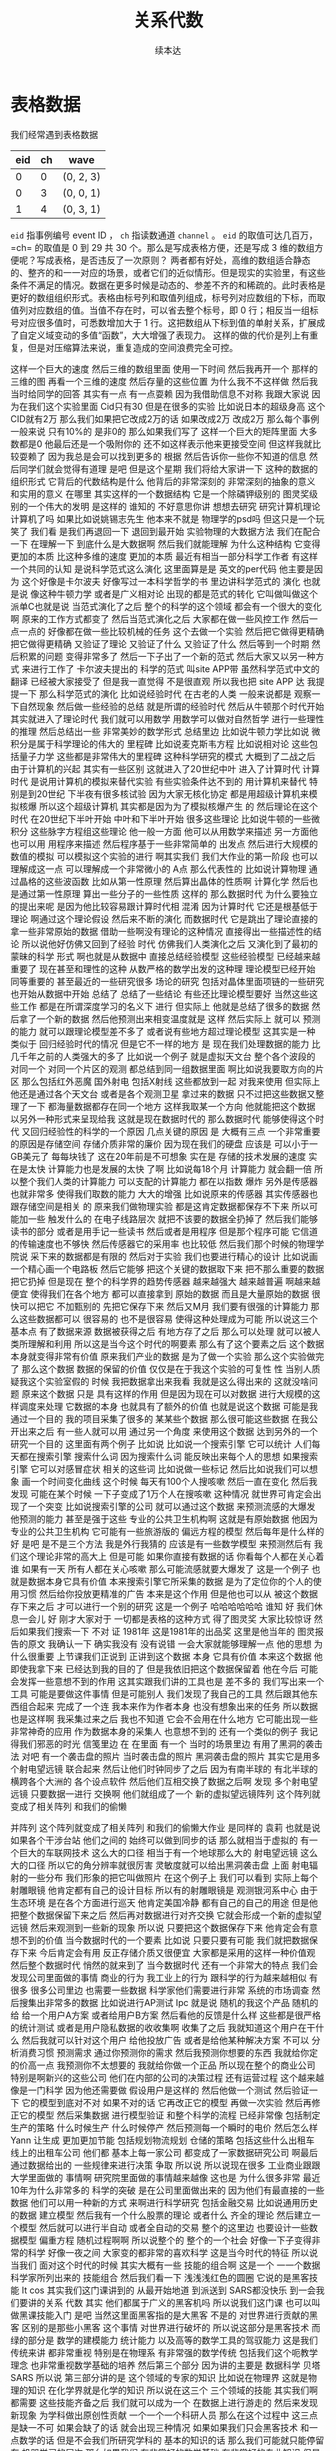 #+Title: 关系代数
#+Author: 续本达
#+PROPERTY: header-args :eval never-export :exports both

* 表格数据
   我们经常遇到表格数据
   | eid | ch | wave      |
   |-----+----+-----------|
   |   0 |  0 | (0, 2, 3) |
   |   0 |  3 | (0, 0, 1) |
   |   1 |  4 | (0, 3, 1) |
   =eid= 指事例编号 event ID ， =ch= 指读数通道 =channel= 。 =eid= 的取值可达几百万，=ch= 的取值是 0 到 29 共 30 个。那么是写成表格方便，还是写成 3 维的数组方便呢？写成表格，是否违反了一次原则？
   两者都有好处，高维的数组适合静态的、整齐的和一一对应的场景，或者它们的近似情形。但是现实的实验里，有这些条件不满足的情况。数据在更多时候是动态的、参差不齐的和稀疏的。此时表格是更好的数组组织形式。表格由标号列和取值列组成，标号列对应数组的下标，而取值列对应数组的值。当值不存在时，可以省去整个标号，即 0 行；相反当一组标号对应很多值时，可悉数增加大于 1 行。这把数组从下标到值的单射关系，扩展成了自定义域变动的多值“函数”，大大增强了表现力。
   这样的做的代价是列上有重复，但是对压缩算法来说，重复造成的空间浪费完全可控。
   
   
    
这样一个巨大的速度
然后三维的数组里面
使用一下时间
然后我再开一个
那样的三维的图
再看一个三维的速度
然后存量的这些位置
为什么我不不这样做
然后我当时给同学的回答
其实有一点
有一点耍赖
因为我借助信息不对称
我跟大家说
因为在我们这个实验里面
 Cid只有30
但是在很多的实验
比如说日本的超级身高
这个CID就有2万
那么我们如果把它改成2万的话
如果改成2万
改成2万
那么每个事例一般来说
只有10%的
是非0的
那么如果我们写了
这样一个巨大的矩阵里面
大多数都是0
他最后还是一个吸附你的
还不如这样表示他来更接受空间
但这样我就比较耍赖了
因为我总是会可以找到更多的
根据
然后告诉你一些你不知道的信息
然后同学们就会觉得有道理
是吧
但是这个星期
我们将给大家讲一下
这种的数据的组织形式
它背后的代数结构是什么
他背后的非常深刻的
非常深刻的抽象的意义
和实用的意义
在哪里
其实这样的一个数据结构
它是一个除磷钾级别的
图灵奖级别的一个伟大的发明
是这样的
谁知的
不好意思你讲
想想去研究
研究计算机理论计算机了吗
如果比如说姚锡志先生
他本来不就是
物理学的psd吗
但这只是一个玩笑了
我们看
是我们再退回一下
退回到最开始
实验物理的大数据方法
我们在配合一下
在理解一下
到底什么是大数据啊
然后我们就能理解
为什么这种结构
它变得更加的本质
比这种多维的速度
更加的本质
最近有相当一部分科学工作者
有这样一个共同的认知
是说科学范式这么演化
这里面算是是
英文的per代码
他主要是因为
这个好像是卡尔波夫
好像写过一本科学哲学的书
里边讲科学范式的
演化
也就是说
像这种牛顿力学
或者是广义相对论
出现的都是范式的转化
它叫做叫做这个派单C也就是说
当范式演化了之后
整个的科学的这个领域
都会有一个很大的变化啊
原来的工作方式都变了
然后当范式演化之后
大家都在做一些风控工作
然后一点一点的
好像都在做一些比较机械的任务
这个去做一个实验
然后把它做得更精确
把它做得更精确
又验证了理论
又验证了什么
又验证了什么
然后等到一个时期
然后积累的问题
变得非常多了
然后一下子出了一个新的范式
然后大家又以另一种方式
来进行工作了
卡尔波夫提出的
科学的范式
叫site APP带
虽然科学范式中文的翻译
已经被大家接受了
但是我一直觉得
不是很直观
所以我也把 site APP
达
我提提一下
那么科学范式的演化
比如说经验时代
在古老的人类
一般来说都是
观察一下自然现象
然后做一些经验的总结
就是所谓的经验时代
然后从牛顿那个时代开始
其实就进入了理论时代
我们就可以用数学
用数学可以做对自然哲学
进行一些理性的推理
然后总结出一些
非常美妙的数学形式
总结里边
比如说牛顿力学比如说
微积分是属于科学理论的伟大的
里程碑
比如说麦克斯韦方程
比如说相对论
这些包括量子力学
这些都是非常伟大的里程碑
这种科学研究的模式
大概到了二战之后
由于计算机的兴起
其实有一些区别
这就进入了20世纪中叶
进入了计算时代
计算时代
是说用计算机的模拟来替代实验
有些实验条件达不到的
用计算机来替代
特别是到20世纪
下半夜有很多核试验
因为大家无核化协定
都是用超级计算机来模拟核爆
所以这个超级计算机
其实都是因为为了模拟核爆产生
的
然后理论在这个时代
在20世纪下半叶开始
中叶和下半叶开始
很多这些理论
比如说牛顿的一些微积分
这些脉字方程组这些理论
他一般一方面
他可以从用数学来描述
另一方面他也可以用
用程序来描述
然后程序基于一些非常简单的
出发点
然后进行大规模的数值的模拟
可以模拟这个实验的进行
啊其实我们
我们大作业的第一阶段
也可以理解成这一点
可以理解成一个非常微小的
A点
那么代表性的
比如说计算物理
通过晶格的这些波函数
比如从第一性原理
然后算出晶体的性质啊
计算化学
然后也是通过第一性原理
算出一些分子的一些性质
这样的
那么数据时代
为什么要独立的提出来呢
是因为他比较容易跟计算时代相
混淆
因为计算时代
它还是根基低于理论
啊通过这个理论假设
然后来不断的演化
而数据时代
它是跳出了理论直接的
拿一些非常原始的数据
借助一些啊没有理论的这种情况
直接得出一些描述性的结论
所以说他好仿佛又回到了经验
时代
仿佛我们人类演化之后
又演化到了最初的蒙昧的科学
形式
啊也就是从数据中
直接总结经验模型
这些经验模型
已经越来越重要了
现在甚至和理性的这种
从数严格的数学出发的这种理
理论模型已经开始
同等重要的
甚至最近的一些研究很多
场论的研究
包括对晶体里面项链的一些研究
也开始从数据中开始
总结了
总结了一些结论
有些还比理论模型要好
当然这些这些工作
都是在所谓深度学习的名义下
进行
但实际上
他就是总结了很多的数据
然后拿了一个新的数据
然后他预测出来相变温度就是
这样
然后实际上
就可以
预测的能力
就可以跟理论模型差不多了
或者说有些地方超过理论模型
这其实是一种
类似于
回归经验时代的情况
但是它不一样的地方
是
现在我们处理数据的能力
比几千年之前的人类强大的多了
比如说一个例子
就是虚拟天文台
整个各个波段的
对同一个
对同一个片区的观测
都总结到同一组数据里面
啊比如说我要取方向的片区
那么包括红外恶魔
国外射电
包括X射线
这些都放到一起
对我来使用
但实际上
他还是通过各个天文台
或者是各个观测卫星
拿过来的数据
只不过把这些数据又整理了一下
都海量数据都存在同一个地方
这样我取某一个方向
他就能把这个数据
以另外一种形式来呈现给我
这就是现在数据时代的
那么数据时代
能够使得这个时代
又回归经验性的科学的一个原因
几点关键的原因
是
大概有三点
一个非常重要的原因是存储空间
存储介质非常的廉价
因为现在我们的硬盘
应该是
可以小于一GB美元了
每每块钱了
这在20年前是不可想象
实在是
存储的技术发展的速度
实在是太快
计算能力也是发展的太快
了啊
比如说每18个月
计算能力
就会翻一倍
所以整个我们人类的计算能力
可以支配的计算能力
都在以指数
爆炸
另外是传感器也就非常多
使得我们取数的能力
大大的增强
比如说原来的传感器
其实传感器也跟存储空间是相关
的
原来我们做物理实验
都是这肯定数据都保存不下来
所以可能加一些
触发什么的
在电子线路层次
就把不该要的数据全扔掉了
然后我们能够读书的部分
或者是用手记一些读书
然后或者是用程序
但是那个程序可能
它信道的传输速度也不够快
然后传感器它的采用率
也比较低
然后我们那个时候的物理学院说
采下来的数据都是有限的
然后对于实验
我们也要进行精心的设计
比如说画一个精心画一个电路板
然后它能够
把这个关键的数据取下来
把不那么重要的数据把它扔掉
但是现在
整个的科学界的趋势传感器
越来越强大
越来越普遍
啊越来越便宜
使得我们在各个地方
都可以直接拿到
原始的数据
而且是大量原始的数据
很快可以把它
不加甄别的
先把它保存下来
然后又M月
我们要有很强的计算能力
那么这些数据都可以
很容易的
也不是很容易
使得这种处理成为可能
所以说这三个基本点
有了数据来源
数据被获得之后
有地方存了之后
那么可以处理
就可以被人类所理解和利用
所以这是当今这个时代的啊要素
那么有了这个要素之后
这个数据本身就变得非常有价值
原来我们产业的数据
是为了做一个实验
那么这个实验做完了
那么这个数据
数据的保留的价值
仅仅是在于我这个实验的可复性
性
当别人质疑我这个实验室假的
时候
我把数据拿出来我看
我就是这么得出来的
这就没啥问题
原来这个数据
只是
具有这样的作用
但是因为现在可以对数据
进行大规模的这样调度来处理
它数据的本身
也就具有了额外的价值
也就是说这个数据
可能是我通过一个目的
我的项目采集了很多的
某某些个数据
那么很可能这些数据
在我公开出来之后
有一些人就可以用
通过另一个角度
来使用这个数据
达到另外的一个研究一个目的
这里面有两个例子
比如说
比如说一个搜索引擎
它可以统计
人们每天都在搜索引擎
搜索什么词
因为搜索什么词
能反映出来每个人的思想
如果搜索引擎
它可以对感冒症状
相关的这些词
比如说做一些标记
然后比如说我们可以想象
画一个时间变化曲线
这个时候
每天有100个人搜咳嗽
然后一直在变化
然后我发现
可能在某个时候
一下子变成了1万个人在搜咳嗽
这种情况
就世界可肯定会出现了一个突变
比如说搜索引擎的公司
就可以通过这个数据
来预测流感的大爆发
他预测的能力
甚至是强于这些
专业的公共卫生机构啊
这就是有原始数据
他因为专业的公共卫生机构
它可能有一些旅游版的
偏远方程的模型
然后每年是什么样的
好
是吧
是不是三个方法
我是外行我猜的
应该是有一些数学模型
来预测然后有
我们这个理论非常的高大上
但是可能
如果你直接有数据的话
你看每个人都在关心着谁
如果有一天
所有人都在关心咳嗽
那么可能流感就要大爆发了
这是一个例子
也就是数据本身它具有价值
本来搜索引擎它所采集的数据
是为了定位你的个人的使用习惯
然后给你投放更精准的广告
本来是这个作用
但是他也可以从
被这个数据存下来之后
才可以进行一个别的研究
这是一个例子
哈哈哈哈哈哈
谁知
好
我们休息一会儿
好
刚才大家对于
一切都是表格的这种方式
得了图灵奖
大家比较惊讶
然后如果我们搜索一下
不对
证
1981年
这是1981年的出品奖
这里是他当年的
图灵报告的原文
我确认一下
确实我没有
没有说错
一会大家就能够理解一点
他的思想
为什么很重要
上节课我们正说到
正讲到这个数据
本身
它具有价值
本来这个数据
他即使我拿下来
已经达到我的目的了
但是我依旧把这个数据保留着
他在今后
可能会发挥一些意想不到的作用
这其实跟我们讲的工具也是
差不多的
我们写出来一个工具
可能是要做这件事情
但是可能别人
我们发现了我自己的工具
然后跟其他东西组合起来
完成了一个连
我本来作为作者本身
也没有想象出来的任务
所以数据也是这样啊
我采集过来之后
我也不知道
它会不会用在什么地方
它可能出现一些
非常神奇的应用
作为数据本身的采集人
也意想不到的
还有一个类似的例子
我记得我们邪恶的时光
信笺里边
在
在里面
有一个
当时的场景里边
有用了黑洞的袭击法
对吧
有一个袭击盘的照片
当时袭击盘的照片
黑洞袭击盘的照片
其实它是用多个射电望远镜
联合起来
然后让他们时钟同步了之后
因为有南半球的
有北半球的
横跨各个大洲的
各个设点软件
然后他们互相交换了数据之后啊
发现
多个射电望远镜
只要数据一进行
交换啊
他们就组成了一个
新的虚拟望远镜阵列
这个阵列就变成了相关阵列
和我们的偷懒

并阵列
这个阵列就变成了相关阵列
和我们的偷懒大作业
是同样的
袁莉
也就是说
如果各个干涉台站
他们之间的
始终可以做到同步的话
那么就相当于虚拟的
有一个巨大的车联网技术
这么大的口径
相当于有一个地球那么大的
射电望远镜
这么大的口径
所以它的角分辨率就很厉害
灵敏度就可以给出黑洞袭击盘
上面
射电辐射的一些分布
我们形象的把它叫做照片
在这个例子上
我们可以看到
实际上每个射雕眼镜
他肯定都有自己的设计目标
所以有的射雕眼镜是
观测银河系中心
由于生态环境
是在各个方面进行巡天
他肯定美国冷静
都有自己的自己的用途
但是他把整个数据保留下来之后
然后再对数据进行对齐交换
它就会形成一个新的虚拟望远镜
然后来观测到一些新的现象
所以说
只要把这个数据保存下来
他肯定会有意想不到的价值
当今数据时代的一个要素
比如说
只要只要有可能
我们就把数据保存下来
今后肯定会有用
反正存储介质又很便宜
大家都是采用的这样一种价值观
然后整个数据时代
悄然的就来到了
当今数据时代
还有一个非常大的特点
我们会发现公司里面做的事情
商业的行为
我工业上的行为
跟科学的行为越来越相似
有很多
很多公司里边
也需要一些数据
科学家他们需要进行非常
系统的市场调查
然后搜集出非常多的数据
比如说进行AP测试
 Ipc
就是说
随机的我这个产品
随机的给
给一个用户A方案
或者给用户B方案
然后看他的反馈是什么样
这些都是很严格的统计测试
或者是用户隐私数据的收收集啊
收集了之后
我就知道这个用户在干什么
然后我就可以针对这个用户
给他投放广告
或者是给他某种解决方案
不可以
分析消费习惯
预测需求
通过你预测你的需求
然后我预测你想要的东西
我就给你定的价高一点
我预测你不太想要的
我就给你做一个正品
所以现在整个的商业公司
特别是啊新兴的这些公司
他们在内部的公司的决策过程
还有运营过程
这个越来越像是一门科学
因为他还需要做
假设用户是这样的
然后他做一个测试
然后验证一下
它的模型到底对不对
如果不对的话
它再改正它的模型
再做一次实验
然后再修正它的模型
然后采集数据
进行模型验证
和整个科学的流程
已经非常像
包括制定生产的策略
什么时候生产
什么时候停产
然后预测每一个瞬时的电价
然后怎么样
Yann
让生成
更加更加节能
包括规划物流规划
仓储的策略
包括这些什么出租车
线上的出租车公司
他们都
基本上每一家公司
都变成了一家数据研究公司
啊最后通过数据给出的
一些规律来进行决策
争取
所以说
所以说现在很多
工业商业跟跟大学里面做的
事情啊
研究院里面做的事情越来越像
这也是
为什么很多非常
最近10年为什么非常多的
科学的突破
是在公司里面做出来的
因为他们有最直接的一些数据
他们可以用一种新的方式
来啊进行科学研究
包括金融交易
比如说通用历史的数据
建立模型
然后我有一个什么股票的理论
或者什么
齐全的理论
然后建立一个模型
然后就可以进行半自动
或者全自动的交易
整个的这里边
也要设计一些数据模型
偏重方程
随机过程啊啊
所以说整个的
整个的一个社会
好像一下子变得非常的科学
好像一夜之间
大家变的都非常的喜欢科学
这是当今时代的特征
所以说当我们
面对这个时代的时候
其实大概有一些
技能的组合啊
这是一个
一一个数据
科学家所列出来的
技能组合
然后我们看一下
浅浅浅红色的圆圈
它说的是黑客技能
It cos
其实我们这门课讲到的
从最开始地道
到派送到 SARS都没快乐
到一会我们要讲的关系
代数
其实
他们都属于广义的黑客机吗
所以说我们这门课
也可以叫做黑课技能入门
是吧
当然这里面黑客指的是大黑客
不是的
对世界进行贡献的黑客
区别的是那些小黑客
这个事情
对世界进行破坏的
所以说这部分是黑客技术
而绿的部分是
数学的建模能力
统计能力
以及高等的数学工具的驾驭能力
这是我们传统来讲
都非常重视
特别是在物理系
有非常强的数学传统
包括我们这个呃教学理念
也非常重视数学基础的培养
然后第三个部分
因为讲的主要是
数据科学
贝塔SARS
所以说
第三部分讲的是
这个领域的专家的知识
比如说在物理界
这就是物理的知识
在化学界就是化学的知识
所以说在这三个
三个领域的技能
其实我们啊都需要
这些技能齐备之后
我们就可以成为一个
在数据上进行游走的
然后来发现新现象
为学科做出原创性贡献
一个一个一个科研人员
那么在这个过程中
这三点是缺一不可
如果会缺了的话
就会出现三种情况
如果如果我们只会黑客技术
和一点数学的话
但是不会我们所研究学科的
基本的知识的话
那么我们可能就只能停留在
机器学习的层次
那么如果我们
有非常好的数学基础
有非常好的专业知识
但是我们不会处理数据
可能我们就是一个
传统的研究者
也就是说我们可以提出模型
进行数学的一些计算
然后有一些直觉
这个是传统的科学
那么如果我们会一些黑客技术
我们可以把这个数据拿过来
然后整理
进行各种处理变形
然后我们又知道一些
又明白专业领域的知识
然后我们就可能对这些数据
进行盲目的操作
然后得到一些盲目的结论
但这些结论可能
在统计学上看来
可能是统计不显着的
或者是从数据上
看来数据模型是错的
这个时候就很危险
坚决的走
所以说希望同学们
能够在这三方面
都有所
都有所建树
这三部分的技能
都能够掌握
当然我们可以保证的
最可以保证的就是这一部分技能
我们学习
四大力学
然后做实验
这部分肯定能保证
然后这一部分数学部分
又是非常传统
大家也可能
也可以保证
因为我们学习的基础的数学也是
非常
这个量也是非常大的
高等代数和高等分析
应该也好
内容也很丰富
那么所以我们这门课
主要教大家一些黑客技术
能够结合起来
成为
成为一个能够驾驭数据
然后来理解数据的
这样一个新社会中的人
所以说这门课
就是主要专注于
都在黑科技上
也没有讲统计方法
虽然我很想讲一些统计方法
但是因为其他
有太多优秀的课程
在讲统计方法
所以希望同学们
也能够有意识的
去学习一些统计方法
那么在如果我们目标
能够在物理实验里面
这种新型的实验啊
会采集很多数据的新型实验
要能够自由的游走
然后来进行驾驭这种
这种科学范式的话
其实很基础的部分
是数据的存储格式
数据的存储格式
从数学角度看
从物理角度看
它都不是很本质
看起来好像就是一个格式
我也可以横着写数据
我可以竖着写数据
我是沿着对角线记录数据
记录实验数据
只要我能看懂就无所谓了
但是当它成为一个规模的时候
我们就要制定一些规则
接下来我们看到
这些规则的力量啊
是非常强大的
我们在
我们已经学习了几种数据格式是
吧
一种是 CS
V是文本的表格
它也可以不是表格
你就往文本里面写数据
然后CB把每个数用逗号隔开
一下
比较简单的数据格式
然后杰森它是一个文本的字典
结构
这个字典是可以嵌套的
嵌套的字典结构
我们可以理解为
一个树状的结构
执行
 Jc
那么st F母
它是二进制的非文本结构
这种树状结构组织的
大多数都是表格
也有可能是高危的速度
各种各样数据类型的
而且它可以自己描述自己的格式
是一种比较高级的这种二进制
格式
那么我们在学习正则表达式的
时候
其实接触到一种思想
比如说我们定义出来一种
比较严格的
数学的
抽象的结构
定义出来一种
这种结构之后
就有了一个形式化的语言
然后作为使用者啊
比如说我们使用者
要把它应用在
物理实验的数据处理上
作为使用者
我们就直接把这个语言
描述出来
我们要做的事情
然后作为语言的实现者
实现者可能是非常强的
黑客或者是程序员
他可能有一种非常强的能力
把引擎
写得非常的快
这样我们
我们和他们之间
就通过形式建立起来一种联系
站在了巨人的肩膀上
可以以一种非常高效的形式
来进行文本过滤
比如说正则表达式的这种过滤
在数据存储的领域呢
也有一种
类似的
这种数学的抽象啊
这种抽象
就是关系代数
关系代数
它的意思是
一切都是关系
就是标准
什么是关系关系
其实是一个比较抽象的数学概念
但是它也非常简单
假如说有两个集合
假如说有两个集合
那么一个集合是
一个集合是阿尔法
然后而是二级核电的元素
然后S是SB和因素
然后如果这两个集合里边的
元素
有某一种对应的联系
我已经去玩中医了
有一种对应的关系
我们就把它叫做关系
他们如果形成一个队
这个时候 S就产生一种关系
这是一个比较
啊非常不严格的
非常直观的一个
啊一一个理解
也就是说当
集合阿里概念的时候
跟GPS里面元素
有某一种联系
这种联系
也可以是一种函数联系
比如说它是
从到S上的一个反映社
那么就把反而用色ps
以一种函数联系
一种不是函数联系
假如说圆象
不是唯一的
这也可以
我们的项目是唯一的
也有可能
所以说关系
相当于是这个函数的一种
推广应用
广义的函数
我们可以这样理解
也就是说把两个集合里面的元素
建立起来一个关系
就叫做关系
当然我的定义非常糟糕啊
希望大家能够
直观的理解上
那么这个关系
就可以用表格来描述
比如说我可以说这一列是
这劣势
然后可以列上S然后他们
他们写在同一行
那就说明他们兼职
当前同行相当于一个有利的关系
所以说在这个场景下
这种关系就可以拥有
表达出来
那么我们其实已经接触到了这种
表格
因为在大作业里面
在单位里面
这个时候
我们已经接受了表现
很多没有做大作业的同学呢
我们可以在课上
拿个板块来看一下
比如说
在南派里边
它其实就是复合型的地态
我们看一下复合型的地摊是
什么样的
比如说我能快
然后南海这个是
这回给我返回
返回一个
三这么长的一个速度
我们看到每个都是00
后面有一个点
还是说它默认的是一个浮点数浮
点的速度
我看他的地毯
这是书店书
64位铺垫
我这里边用了一个技巧
下划线表示
上一个计算的结果
那么在这个地方
我可以在 N P zls
给他指定一个类型数据类型
比如说我让他是整形
这样它就是一个整形的
歪歪的避开是一个整体
但是我还可以把它指定成一个
复合型
复合型的是同样的语法
比如说我让他数组三
我让 dx变成一个复合型
比如说叫1万字
ID
然后他是一个
它是一个整形的
然后还有一个叫 China
 A D. 它是一个正型的
然后后面有一个微风
这个叫外部
它比如说是一个
它本身又是一个一维数组
里边有比如说4个元素
我可以说他是浮点型的
4个元素
 S S C cmp
你那个事情的
都是这样的
漏
不好意思
OK
我打错了
上面也有
这里少打个引号
我们看这个
 Z就是这个样子
他的每一个元素
都是复合的类型第一个
第一个是一个叫1万他ID的
整数
第二个是一个叫China A
 D的总数
第三个是一个叫做魏武的
四维数组的浮点数
不是4位数字4个元素
数组的浮点数
我看着你自己的低太乏着滴
快的就在这里
这样我们就创建了一个
一个有复合型的
复合型的速度
这个速度我继续用标准
什么标准
我们才能成为
然后这里边就可以是嗯嗯嗯他
他就有4个
他每个都是有4个元素的1个
1个小数
所以我就通过这种形式
表达出来一个表格
那么这个数组其实可以
可以按一般方式来
来用
比如说我自己一
它就是一个
第一个月
第一个元素就是
第一个元素
我把它写成
让他第一个元素里面的
一般的ID
变成一
我再看一下
 Z它这个地方就变成一了
对吧
然后我让第二个元素的
为的地灵元素
变成-1
那么他前面的这个是0
那么后边的第一个元素
变成了一
后面的位置的地灵元素
变成了树荫
所以说这个我们看
它跟一般的一维数组是一样的
可以这样
这样写二一
然后或者是01
取第一个元素
取前两个元素啊
取前三个元素
它和一般的
南派的速度操作是没有区别的
这是完了这是第二点
如果想再参加一个
那时候
数数组一般是天然元素会比较
但是我们可以这样可以
对
 One's
然后C
一开始你给他
数据
行
嗯嗯嗯
发生了什么
这是可以的
我知道了
你开心也行
自己
我需要把它变成一张
这样我就把
用1个55个这么长的
放到了三个这么长的后面
这叫肯开心点
这跟命令行里面的cat是一个
意思
很KTV
那么在但是在数组里面
数组
它本身是没有办法
扩大缩小
所以说
当我们进行
很开心的一个操作的时候
实际上是生成了一个新的速度
在这种情况下
如果这两个速度都很大的话
那么这个操作会比较好资源
我们看到我们可以这样
把它组合起来
我们组合起来之后
我们把它求
上错了
好
出现了奇怪的情况
好了
好
好
听懂了
我问你
假如说我在一个一维的
两个元素
都是比较好的
我设定它每都是一个
二位数
对
每个都是一个二
不是每一个孩子
就是两个元素
每都是一个结果
他跟二个人是一个结果
就是说他在计算的时候
会不会把它当成二维数据
然后去分析了
问了一个很好的问题
我们可以来试验一下
比如说我们取了这样一个
然后它是一个二维数组
刚才我们做了一个操作
是我们创建了一一维数组的
数据类型
是一个2×3的二维数组
但是这种情况下
它就变成了一个
有数据类型的一维数组
它还不是三维数据
所以我想把他的教育那个什么
他会
应该是没有办法
按三位数的成本
但是或许我们可以做一些操作
可以把它做到
因为这样
它就变成了三维数据
好
给我什么
我取了
我把它列给它取出来
那么从一个列
本身就变成了一个三维数据
然后同学们
都同学们能理解了吗
刚才我做的过程是这样的
我取了一个一维数组
一维数组的
数据格式是一个二维数组
但是我看了数组之后
它就是一个二维数组
一个元素
二维数组另一个元素
然后他的对的菜谱
就是二维数组这种对的菜谱
但是我取它的列的时候
我如果把列单独取出来
那么这些二维数组
就连到一起
变成一个三维的数组
嗯啊我也觉得很妙
开会
太复杂了吗
实际应用的时候
有有这种东西会很舒服
因为我们猜测
应该变成三维数组会更好
他就真的给你
出来一个三位数字
可见语言是多么人性化
让别人委派你去
接下来我们要做的事情是
对
接下来我们做的事情已经做完了
好
也就是说可以取它的列
它的列把它取出来
它就是一个一般的数组
刚才我们的 Z A A是这样
一个速度
比如说我们可以单独取出来一个
以外的
取出来之后
他第一个数就是咱们
增长将我们看来
它就是一个意味着VA我们可以
取下一个元素
比如说乾隆ID
最后就是第二个那个那个
我们也可以取这个位置
为他们每一个都是一维数据
但是我们把列取出来
它应该变成一个二维数据
它就变成一个二维数据
所以说这样的
这样的复合数据格式
既可以呃横着去
按照原来的方式
按照原来的方式
直接标号
这样取出来
这样取出来之后
整个的一个复合的数据格式
也可以把复合数据格式的一部分
然后从另一个维度来去
就可以达到这样的效果
所以从这个角度来看
我们实际上
就拿到了一个表格的结构啊
横着取的时候
我们取某个标号
比如说这是运营的第一个
第二个可以用
原来我们学的
应该是这样去
然后竖着取的时候
我们可以把单独的某一个链流程
这个数据结构还是非常方便的
因为它可以
要方便的把这个表格表达出来
这是那么派里面
自己的功能在做
 P M P大作业的同学
应该已经已经遇到过速度
比如说
因为 PSP的大
瑞博也是公开的
是屁音否
比如说我们看 P P I S
 P I
嗯嗯嗯嗯嗯
谢谢
然后这个叫
看到
它的格式就是复合的格式
也就是说它是一个一维的数组啊
每个数组的格式都是以外
它ID一个整数乘龙ID
一个小一点的整数
然后PE太哪一个浮点数
然后位置一个浮点数
相信没做pmc大队看到
和我们刚才的数补结构
也是一样的
大家都可以理解
好
那么刚才我们也看到了
这种所谓的复合
复合数据类型
所组成的
叫做sit的
为它的基本操作
我们可以用
可以用这个行来去做
也可以去列
我们已经展示过了
那么拍上的整个的工具
库里边
还有一个
专门用来做这件事情的
包这个包就叫做的盘子
如果没有安装盘的时候
同学们可以安装一下
对吧
复印件给你看一下
你说
数据
我的网速是够了
好像不太够
都其他的游戏吗
因为他那时候
 K这里有没有判断
这个不行
嗯好
有没有
这样就可以安装
不得出租房
啊是的
默认大家会自己打速度
然后就就是
还有哪位同学
安装的时候
遇到了困难
好
为什么
应该是
不是房子
好
我这个应该是
有史以来
安装最长的plus
然后相信大家都已经装完了
把
是吧
有没有还没有装完
安装一个问题
考一下
我看三个东西
太慢了是吧
我也不方便
他出了什么启示
是这个情况
他就是嗯嗯嗯嗯嗯嗯嗯
对
嗯嗯嗯嗯嗯
嗯嗯嗯嗯嗯嗯
你好
目的是什么呢
我们的保证
每个同学都装上
要不然今天就没法做作业了
因为我不知道他有几只小荷叶
你想要几次
所以咱是4天
还有4次是吗
制毒了4次
许多事情
解决了吗嗯嗯
好
按什么
好
我们来用判断词
就是我刚安装的
应该是说
韩大师应该他有一个官方网站
谁知
好看到了
嗯嗯嗯
这是它的网站
它是一个哈佛梦
See to use
Test nice to
不怕S啊也就是说
它是派送里边
数据结构和数据分析的一个
很好用的工具
好
好
我们看一下都是什么
我们应plus S P D
以后
我们就用pb来代表can't
然后我们还要看一下拍纳斯
就是
可以看他一些
说明他可以做一些事情
这些事情和那些事情
比如说他可以
很怕说plus
查理镇
我们的生产力动作
所以他讲很弱
可能都有
好
小写
为什么说我们为什么
你安装成功了吗
没什么问题
到他可能不觉得什么意思
开始开始开始
好
我们试试下一步休息一会
Plus我们看了一下它的基本
特点
然后他都可以干什么事情
比如说我们来生成一个文件
我们用刚才的方法
生成一个文件
开始
嗯嗯嗯嗯嗯
我们先设置一个地块的
让dk等于这个1万
整形
中心
4. 这样
我们先设置一下低碳
它就这样写
首先它外面是一个列表
列表里边是每一列
每一列的这些
这个定义就是
第一列
前面是它的
每一个是一个不可变的列表插口
第一个是它的名字是一个字符串
第二个是
第二项是它的类型
然后是下一类
也是一个字符串
然后一个类型
好
再下一列是
也是它的名字
一个字符串
然后它的类型
然后如果它的类型
不是一个
单个的一个数
而他自己内部也有结构的话
比如说
四这么长的速度
就可以这样写
我们定义的低碳
我先简单的来
明白
弄一下
刚才我们讲到了
Kate内
我们再复习一下
你开进来
可以把两个数组
接起来
变成一个长的速度
比如说NPS又一个0的速度
三
 R D tut
是我们刚才的写的
写的上面第二行
定义的
复合的数据结构
刚才我忘打了一个
忘记打了一个列表
因为很开心的那个时候
他作用的对象是一个列表
他要把列表中的每一个元素
连接起来
就是说Y这个是唯一的速度
BT
打点bb
还可以看到
在终端里面打的时候括号
一多就有点晕啊
所以说我们写程序的时候
用一个比较好的编辑器
这些括号都能看到模式
其实
好
我们生成了
生成了一个速度
这个数组我打命名叫
然后我把它存成htm5
27 25也没安装
当我看到SB M没安装的时候
可以把它安装
哈哈哈哈哈哈哈哈
打错了
应该拍成三十几
嗯好我们又复习了一下
安装
数据
我们就可以把这个
数据
好
来
我的意见
刚才他出错了
我进行了一波操作
让他可以运行
他问一下
结构化数据
同样这个意思大家是
状态
然后还有一个
对
反正你不能麻烦我喂了
我给你打
你说打成这样的
这就是讲第7步
你说这部分
也可以
对
也可以应该
不申请
不用考虑了
这样也可以
你看也可以
这是一个空数组也可以
但是要写写起来可能比较麻烦
我先不写
一噢我还是写一下
比如说012
2345这样
好
这样
这样
这样就可以了
具体还有没有
所以的结构化数组
也可以这样手打来生成
我们如果不满足他这个预期
他会告诉我吗
没有报错
它就变成了OPPO点
Offer就变成一个
非常一般的数据形式了
这就很难处理的
不是说你就没办法取列了
所以你写成这个地太谱的时候
它会更方便处理一些更结构化
好
刚才我们停在的地方
是htm
H 5PY然后我们存一个文件
叫F作为 asked
瑞SAS1.H5
CRM
 S. 的
没有
数据
刚才用H5ppi
刚才H5PI存了一个文件
这个文件叫S点H5
然后这个是写入
写入写的5个是
然后刚才把这个
好
谢谢
我刚才把这个字义
自己就这样存到了 H5派文件
里面
嗯嗯嗯
好
谢谢
存到这个里面之后
我再把这个文件关掉
这个文件就应该已经存在
我的硬盘里面了
在当前目录下了
有时候我看SA点H5
在这个地方
稍微一会等一下
同学们
我们把这一个结构化的数组
存成了H第二部文件
联系不到你的
我中间这部分
他们黎华
没有在这
培训在哪
我开了另外一个窗口
你为什么让大家能同时看到两个
窗口
所以我就把两个窗口并列在这
法庭辩论
你再点一下再开一个双方
你这个是
我这个是有一个快捷键
然后它就可以有多一个窗口
然后我
你再点一个窗口打开啊
存在
这不在这
这里创建一个文件
然后把我刚才创建结构化数据
给它存到里面
然后再把这文件关闭
这中间就称号了
是吧
存好了之后
我们可以
我们再做一下安装的练习
我就可以看一下
这个文件里面
都有什么
对吧
我们刚才出了一个文件
叫S点H5
我们可以看这个文件在这里
SEH5
然后我们来用H舞大妈
看一下
它里面都有什么
因为他这个文件太长了
所以我们用less
他是一个 hd F对于sat
的LV
在南派里面的撒QI对应的是
hd F母的康帕姆数据格式
都是符合格式
那么
第一个是64位的整数
一般
第二个是64位的整数
China
然后是艾瑞一
共有4个元素
4每个元素都是
64位的铺垫
我看得三口一共有8个
因为我们把里面放了
3个0的元素
和5个1的元素
你怎么看
这是一个一维数组
然后它里边就是这样的
和我们刚才看的是一样的
那么回过来
回过来
我们创建了一个复合速度
并且把它存到了HP F物理
那么用plus
可以一不读入这个数字
它是叫做埃瑞的hf
 Free. 在判断式里边
只要执行这样一步
就可以把这个速度读起来
数据
坏数据
好不好
没有异议
这是我们做的
我又翻车了
我们来看一下
这个函数就是
可以
刚才我翻车是在这个地方
因为我刚才有一个Z刚才我们
看到
如果我们忘了
这个函数应该怎么写的话
这些党校
就可以看到
他应该怎么正确的读入车
嗯好
你看这个东西
有毛病没什么
好好好好好
好
我们再仔细看一下
好
数据
远远坏数据
坏数据
数据
数据
数据
什么情况
数据
数据
数据
数据
嗯嗯嗯
大家数据
数据
好
屁
我们可以去
有没有补充的数据
五
这个不是一方面的问题
五
好
然后咱俩沟通一下
坏谁知
数据
数据
坏数据
数据
数据
数据
数据
数据
数据
数据
我们大家知道什么
我在疯狂的试验
但
我们我问一下
我知道了啊
挺大
应该是攀纳斯他
我们不支持这种
内嵌而瑞的这种形式
3月28号
这个是
好
嗯嗯嗯嗯
没有充分的证据
我们把它改一下
记忆出现了问题
我们重新定义一个地区
我们只取地契的前两项这样啊
往下边弄的这是一个
一个函数可以用
叫三角形就是三角形
 CS. 还有吗
没有异议
是吧
或许像因为一直对着他
我们简化一下
简化一下这个场景
刚才这个场景太复杂了
好
没问题
 D T2
让它变成这个样子
我应该是
我们重新生成
什么东西
我已经
我们重新生成一下数据
 OK. 我们刚才
刚才做操作时
我现在怀疑他这个数据
有判断
是没办法
没办法处理
所以我们只选一个前两列
都是可以的
只选前两列
那么就是一个劣势
11,000是China
刚才我打的和和刚才是一样的
那也就是NP zls去三个
然后D txt
娶我刚才定义的 D tut的
前两位
然后NP万452
取 D txt的两位
这种情况
然后我们再把这个文件
换一个名字
还是好谢谢
好
大家有问题吗
问题能不能通过
我想刚才就是这样的
也是我们在里面
我分配来合伙
我想和我都把它打开
然后新建的塞车
这样
在这W对方变成A这样
33AA是iPad
汉族
然后你说Z0
然后变成了地
对不对
嗯嗯嗯可以
这样我们就加了一个新的
这样
我们看一下
 H5
SH难道我要把它关闭
鼓励
那不是很好
但刚才我遇到的问题是
文件没有被彻底关闭
我们看到这里面有一个自己
是我们最初比较复杂的
数据格式
然后我们又新弄了一个系0
这灵里边只有一份和China
这里面有一些数据
然后我们现在用看到是把它读
进来
这是我们的目标
发展的一个基础建设
这样我们就把它读进来
看起来确实是
判断是没有办法
没有办法搞定这种情况
汉达斯还是一个比较年轻的库
他的阅历还不够丰富
所以这样就把
就把给把 Z0补进来
荣一部
ASDF就把自己给堵进来
读进来之后
我们比如说把它读进来之后
如果我们再给他付个叫A的话
比如说我可以取它的
我也可以这样去
我试一下
这是第一个
就潘大师他
他那时他就没有那么的
我们应该这样去
与
他那时就没有那么的直观
我需要取他某一个行的话
我需要打 A.I. O C露
K讯
Index
好好回来复习一下
我因plus
刚才我已经报了end
Sp
然后pb瑞的hb F然后接上
我那个文件名
然后和我要读的表
然后可能付给一个变量
这是我刚才做的过程
所以我们看到
当我们要读取这种
表格性的数据的时候
用plus
对
相对的啊简单的这种数据用餐
是相对来说比较方便
因为直接一句话
就可以把它读进来
那么这个A我们可以看到
它就可以比较
比较
规整的
把这个表格给打了出来
还标了行号
那么A我要娶她的烈
这里面需要用一些特殊的操作
比如说LOC要用LOC来去
比如说我取第三列啊第三行
取他的行
就取第三行
第一行到第三行
就这样
就把第一行第三行取出来
对
同学们提的非常好
他这里边连左臂右开都不是
1~3变成了闭区间
造成的原因主要是
因为潘呢是他在学习
另一个语言
也就是说统计语言叫做耳语言
在二语言里边
这些标号都是
啊左右都是封闭的
所以panda在模仿
所以说
他把变成了左右
都是B的这种区别
所以说同学们用的时候格外注意
同一个拍S这个环境里面的不同
工具
它的一些约定是不一样的
这一点其实还是挺坑的
挺容易出问题
回答要格外注意
应该也可以
因为我想
我觉得你今天的第三点
去中间的原告方
然后讲噢
我无法看到
然后我们也可以拿他的
这个列
然后列就这样
你可以看到
这个
列变成一个奇怪的东西
他就是plus cool
 CS
啊变成一个奇怪的东西
也我们可以看 China这个
例子
好
他也可以
潘德斯本身
它也可以直接的输出ATM
但是它输出的格式
是跟其他的st F都不兼容的
 OK
他的API有明白吗
就只有他能赌进来
因为它是使用
底层是用的 pet
 apple
这样一个富
来进行输出的
所以说一般来说
我不推荐大家用plus
他自自己的htm负数
还是把它变成 H5派来输出
我们看一下H5派
他是怎么输出的
比如说他可以 sk two
 X txt它就变成了
结构化的
它就变回了结构化的
速度
但他家了又多了一个index
这是它的行号
所以plus是私自的
在我们的数据里加了一列
行好
我把它删掉
怎么删掉的对
 A to X吗
我们看一下他的帮助
这里面有一个index的一处
 Bye
对
数据
这样我们就找到了之前的
结构化而为
所以part
他可以跟一些简单的结构化
可以相互转化
我们为什么要学习plus
因为它有一些
稍微高级一点的功能
用起来很方便
我们今天只是熟悉一下
判断是怎么输入
怎么输出
怎么跟结构化的锐互相转换
那么把结构化瑞拿过来
就可以判断
对他们的认可
I V靠are right
这样我们就可以把
 Z可以先to X次
我们先把它
把它变成X啊然后
可以不让我们开始
这样就就变成了汗 siri
The panda睿
可以和这样相互转换
然后一般来说
可以把plus转成结构化的而
瑞
然后再输出etf
这样的交融性会比较好一些
所以说我们现在学习的工具
它已经不是很完美
在我们这个课程里面
就可以看到
他的一些缺陷
比如说第一个缺陷
他没办法
没办法读取这种情况
第二个缺陷
它输出的一些不
兼容性比较差
第三个缺陷
他没有办法直接输直接取行号
而需要打一个LOCR这种情况
它的语法
我的话可能
没有那么大
对
他需要lc
而且lc取一个的时候
它变成了另外一种数据格式去量
的时候
它还是一个推广
所以我们发现
这个软件包有比较多的缺陷
所以我们取它里面
非常可取的部分
抛弃他们
它里面的这些糟粕
让大家使用的时候能有所取舍
比如说
它可以进行
因代词取数
可以取列
也可以进行连接
连接是什么意思呢
比如刚才A是这样
我举取一个复制一个而已
数据
我双靠谱因特的copy
然后 copy了一份
和AA一样的
这样的一个
一个parts的贝多芬
他是为了保证我A和X指向的
不是同一段数据
 Copy的功能
因为我们一般对变量
进行赋值的时候
只是把变量名传给了他
并没有把把这个数据本身
进行改动
是什么意思
如果我们把 A我想
我想生成一个跟M完全一样的
副本
我如果直接这样负值
那么Y就和A是一样的
这个时候我对A进行改动
对 Y也会变 A以外
为什么呢
 Y. 103
我看到YRY这里也变了
是吧
但是我刚才
 A X是从A copy过来
的
他进行一次复制
那么X这里就没变
这是拍上了
派送的默认的copy
它都是直接把指针给他拷贝过去
如果我对A做了一个预算之后
然后我再让8月
然后后面A之后
我是不是就不变了
应该是独立的
按具体情况来具体分析
然后我们可以做一个操作
叫做连接
对吧
教练的语法我也忘了
签了
 On应该是二
不是不爱
使命
把X的钱给他
这个事情
谁知
太扯了
好像没有
数据
数据
数据
我觉得我开始疯狂翻车了
部分我们
超过原先跳过
就是说谁知
我心里边对潘纳斯有一种抗拒
可能他也开始对我抗拒了
对不对
他们自己都是一直考虑过吗
用它过去的一个版本
最近没有
或者是一点都不高
然后也就是说
我很赞成
所以说不仅跟大家
让他装了
潘大
才
让大家坐哪儿
PY然后我今天晚上仔细的捋一
捋
然后就不浪费大家的时间
然后自己再捋一捋
刚才跟大家讲的关系是这个样子
也就是说从一个集合里取一个
取一个元素
另一个集合里有个元素
它们之间有某一种联系
组成一个队
这就是要他们的关系
然后关系代数
是在集合的基础上
定义的啊
这种运算的一个封闭的系统
所谓封闭系统
像一个群一样
就是运算作用
在这种关系上面
它生成的还是一个关系
还在范围之内
围绕关系代数设计的这种
所谓关系数据库
大家会有所耳闻
它是存储海量数据的
基本的标准
那么其中具有代表性
就是所谓的 sql语言
但是我们在课上
可能会涉及一点S幼儿园
但是不作为
重点
那么整个的所有的
所有这种啊关系
它其实就具有一定的一般性啊
它不是一个
专门只有关系数据库
才适用的一种代数结构
它的一般性在于它
你使用这种代数结构
就可以把这个对数据做操作的
一些
日常的工作
把它抽象出来
比如说管理数据
添加数据
删除数据
分析数据
把这些基本的程序操作
抽象出一个数学体系来
那么有了数学体系之后
有了这些数学体系之后
就可以像正则表达式这样
我们应用方和引擎的制作方
就可以进行社会分工
那么最初进行设计
这种关系代书的时候
设计师是后
教授
他这样设计的基本动机是说
所有数据都应该能够自我描述
然后他对各种自我描述
进行了归类之后发现
他们能够抽象成一个代数结构
然后以及代数结构上的
有限的几种基本运算
就可以把所有的
这个数据处理的动作
都可以概括起来
那么数据为什么要能够自我描述
呢
我们其实我经常
在这个实验里面
会遇到一些例子
提到一些例子
比如说什么情况
像一个文本的表格
那个表格
可能我们随手写一个表格的输出
它里面可能是一堆树在这里
然后因为输入在这里
他可能第二行
不一定跟第一行是一样长
好
第3行可能是这样
第4行我们再
这个时候
我们根本无法知道
这一堆数据什么意义
有可能我们需要跟作者进行谈话
问你哪个是什么意义
他自己也可能过了一段时间
也记不住
可能需要看它的程序
然后怎么输出
才知道它是什么意思
然后如果这种
这种文件做一些改动
比如说这个地方不是那么
它是这么长
那么可能它的意义就变了
他的意义一旦变了
我们读取数据的程序
可能还需要重写
这是一个
数据格式跟程序
强烈的耦合起来之后
出现的后果
就导致我们每拿到一个数据之后
都需要写一个相应的程序
才能把这个数据读取出来
这是一个非常非常具有限制性的
这种耦合
这种我会非常的不好
而这个数据应该自我描述
那就是说我在程序
在读取这段数据的时候
比如说不是这种模式
比如说htm5合适
或者是其他的格式
我首先可以读取这个数据的描述
这个描述是标准化的
然后按照这个数据的描述的引导
来一点一点读这个数据
这是当时设计关系
代数
以及所相应的关系数据库
最初的动机
那么一方面
我刚才举了这样一个返利
还有一个在计算机界
经常使用的量表
我们量表量表是这样有
有一个单元
这个单元里面存了一个数
然后它指向了一个下一个概念
当然成了一个数
然后这里边再取一个三角
这里面是指针
比如说是 C元的区分
有些时候这些量表
我希望加一个分分支
我加了分支之后
这个地方的电表
就需要我把这个电表的
这个种类还需要重新定义一下
然后我才能加一个新的
那么我一旦把存储的格式
进行升级了之后
读取这个量表的程序
所有的全世界
都是一个列表途径
都在做项目
要不然他肯定没有办法
提出
第二个准备的位置
有的时候
甚至我要改这个量表
我把第二种人又删除了
那么肯定所有的人没有用掉
又来重新的
进行一次更新
这样的
所以说在当时的历史条件下
套的教授认为
这种
这种每次数据结构要改变
那么程序就要改变
这种情况是不能忍受的
在我们身边有很多这种例子
比如说随意写成的一个
Excel表
我们如果里面没有文字的话
我根本不知道这些数都是什么
所以说
如果我们能把这一部分
所有的数据操作
把它抽象出来
它能够
它就可以方便的扩展到
非常大规模的数据处理中
为什么
因为如果我们把它形式抽象出来
我们可以专注于
如何使用这个形式
对数据进行处理
这个数据具体到底是怎么处理的
可以有一另一部分专家
来专门的做这件事情
比如说那部分专家
他可以写出一个
非常大规模的数据处理程序
然后他可能本身并不懂物理
并不懂生物
并不懂海洋学
但是物理学家
生物学家
海洋学家
就可以用它的提供的这部分数据
接口
来进行大规模数据的处理
也就是说本来的一个程序
本来一个程序
在读取数据的时候
它可能是一定要这样
匹配的
才能把数据合起来
那么加入了
嗯嗯嗯嗯嗯嗯嗯嗯嗯嗯嗯嗯嗯嗯嗯
嗯嗯嗯嗯嗯
加入了这部分
关系代数的抽象之后
他可能这个程序
就变成了
这个是程序
然后这个是数据
这个是中间的引擎
你觉得
引擎来读这个数据
然后
程序只是驱动引擎来工作
就变成了这样一种模式
这样一种模式的好处
在于这个地方
它的争议是官司败诉
 B. 它是一个可以严格定义
的数据结构
而且它可以是一个
非常简明的简洁的一个数据结构
所以说数据结构
它是一个永恒的
一一个结构
即使燃料不存在
这个结构也不存在
所以说在这个地方
这个接口就可以非常的稳定
经过几十年
也没有根本性的变化
不会出现这种不兼容的变化
所以你的程序
几十年前
写到现在应该可以
一九十吗
对
但是
整个引擎的部分
可能经过几十年
有过非常多的优化
它引擎部分跟这个数据
可能是变成了
这种方式
我说
可能变成了这种方式
最后有非常多的优化方式
到了当今这个时代
这些引擎都非常的强大
所以说它就像我们之前接触到的
形式化语言和自动机和正则表达
式一样
促进了整个的
社会的分工
使得引擎
比如说
现在可以艾特QQ停
这个引擎
可以
在内存没有那么大的情况下
操作比内存大很多的数据
比如说引擎
可以自动的进行并行计算
甚至自动的
自动的把数据
都放到超级计算机上
进行并行
执行
然后返回来之后
还是在一个
比较小的内存
有限的计算机上返回结果
所以说到了这样的一个分工之后
不仅是应用人员
还是开发人员
都可以面对一个相对一小的问题
把它结偶合之后的问题
可以专注于自己的
专业
整个社会变得更加的强大的
好
这以后我们讲到这
希望大家能够感受到
这个地方关系
代数抽象的力量
然后我们留到下节课
再具体讲具体
关系代数
都有什么样的形式
有什么样的运算
运算的
算服务
好
你下课
